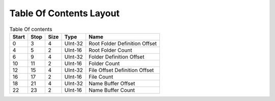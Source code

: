 
Table Of Contents Layout
=================


.. list-table:: Table Of contents
   :header-rows: 1

   * - Start
     - Stop
     - Size
     - Type
     - Name

   * - 0
     - 3
     - 4
     - UInt-32
     - Root Folder Definition Offset

   * - 4
     - 5
     - 2
     - UInt-16
     - Root Folder Count


   * - 6
     - 9
     - 4
     - UInt-32
     - Folder Definition Offset

   * - 10
     - 11
     - 2
     - UInt-16
     - Folder Count


   * - 12
     - 15
     - 4
     - UInt-32
     - File Offset Definition Offset

   * - 16
     - 17
     - 2
     - UInt-16
     - File Count


   * - 18
     - 21
     - 4
     - UInt-32
     - Name Buffer Offset

   * - 22
     - 23
     - 2
     - UInt-16
     - Name Buffer Count
